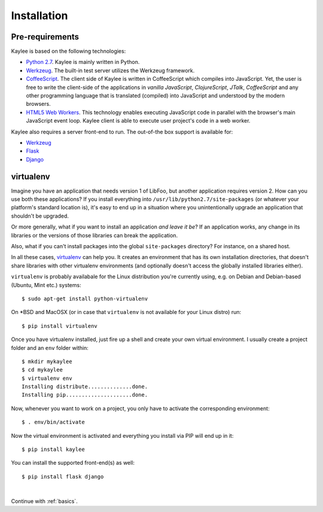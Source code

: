 .. _installation:

Installation
============

Pre-requirements
----------------

Kaylee is based on the following technologies:

* `Python 2.7 <http://python.org>`_. Kaylee is mainly written in Python.
* `Werkzeug`_. The built-in test server utilizes the Werkzeug framework.
* `CoffeeScript <http://coffeescript.org>`_. The client side of Kaylee is
  written in CoffeeScript which compiles into JavaScript. Yet, the user
  is free to write the client-side of the applications in *vanilla
  JavaScript*, *ClojureScript*, *JTalk*, *CoffeeScript* and any other
  programming language that is translated (compiled) into JavaScript and
  understood by the modern browsers.
* `HTML5 Web Workers <http://en.wikipedia.org/wiki/Web_worker>`_. This
  technology enables executing JavaScript code in parallel with the
  browser's main JavaScript event loop. Kaylee client is able to execute
  user project's code in a web worker.

Kaylee also requires a server front-end to run. The out-of-the box support
is available for:

* `Werkzeug`_
* `Flask`_
* `Django`_


virtualenv
----------

Imagine you have an application that
needs version 1 of LibFoo, but another application requires version
2.  How can you use both these applications?  If you install
everything into ``/usr/lib/python2.7/site-packages`` (or whatever your
platform's standard location is), it's easy to end up in a situation
where you unintentionally upgrade an application that shouldn't be
upgraded.

Or more generally, what if you want to install an application *and
leave it be*?  If an application works, any change in its libraries or
the versions of those libraries can break the application.

Also, what if you can't install packages into the global
``site-packages`` directory?  For instance, on a shared host.

In all these cases, `virtualenv`_ can help you.  It creates an
environment that has its own installation directories, that doesn't
share libraries with other virtualenv environments (and optionally
doesn't access the globally installed libraries either).

``virtualenv`` is probably availabale for the Linux distribution you're
currently using, e.g. on Debian and Debian-based (Ubuntu, Mint etc.) systems::

  $ sudo apt-get install python-virtualenv

On \*BSD and MacOSX (or in case that ``virtualenv`` is not available for your
Linux distro) run::

  $ pip install virtualenv

Once you have virtualenv installed, just fire up a shell and create your own
virtual environment. I usually create a project folder and an ``env`` folder
within::

  $ mkdir mykaylee
  $ cd mykaylee
  $ virtualenv env
  Installing distribute..............done.
  Installing pip.....................done.

Now, whenever you want to work on a project, you only have to activate the
corresponding environment::

  $ . env/bin/activate

Now the virtual environment is activated and everything you install via PIP
will end up in it::

  $ pip install kaylee

You can install the supported front-end(s) as well::

  $ pip install flask django


|

Continue with :ref:`basics`.

.. _Werkzeug: http://werkzeug.pocoo.org/
.. _Flask: http://flask.pocoo.org
.. _Django: http://djangoproject.com
.. _virtualenv: http://www.virtualenv.org
.. _`demo archive`: _static/kaylee_dev_demo.zip
